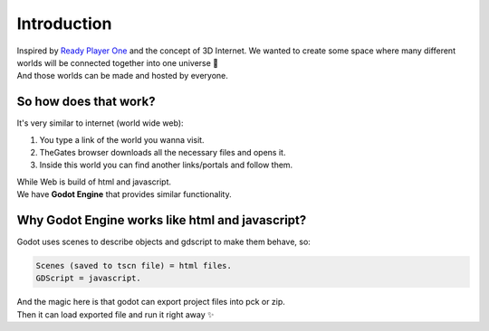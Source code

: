 .. _doc_content_intro:

Introduction
============

| Inspired by `Ready Player One`_ and the concept of 3D Internet.
  We wanted to create some space where many different worlds will be connected together into one universe 🌌
| And those worlds can be made and hosted by everyone.

.. _Ready Player One: https://en.wikipedia.org/wiki/Ready_Player_One_(film)


So how does that work?
---------------------

It's very similar to internet \(world wide web\):

#. You type a link of the world you wanna visit.
#. TheGates browser downloads all the necessary files and opens it.
#. Inside this world you can find another links/portals and follow them.
 
| While Web is build of html and javascript.
| We have **Godot Engine** that provides similar functionality.


Why Godot Engine works like html and javascript?
------------------------------------------------

Godot uses scenes to describe objects and gdscript to make them behave, so:

.. code-block:: ini

   Scenes (saved to tscn file) = html files.
   GDScript = javascript.

| And the magic here is that godot can export project files into pck or zip.
| Then it can load exported file and run it right away ✨
